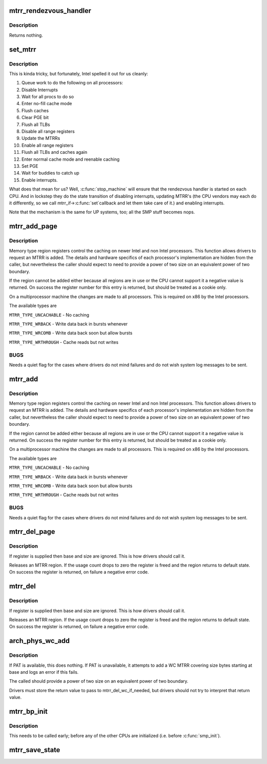 .. -*- coding: utf-8; mode: rst -*-
.. src-file: arch/x86/kernel/cpu/mtrr/main.c

.. _`mtrr_rendezvous_handler`:

mtrr_rendezvous_handler
=======================

.. c:function:: int mtrr_rendezvous_handler(void *info)

    Work done in the synchronization handler. Executed by all the CPUs.

    :param void \*info:
        pointer to mtrr configuration data

.. _`mtrr_rendezvous_handler.description`:

Description
-----------

Returns nothing.

.. _`set_mtrr`:

set_mtrr
========

.. c:function:: void set_mtrr(unsigned int reg, unsigned long base, unsigned long size, mtrr_type type)

    update mtrrs on all processors

    :param unsigned int reg:
        mtrr in question

    :param unsigned long base:
        mtrr base

    :param unsigned long size:
        mtrr size

    :param mtrr_type type:
        mtrr type

.. _`set_mtrr.description`:

Description
-----------

This is kinda tricky, but fortunately, Intel spelled it out for us cleanly:

1. Queue work to do the following on all processors:
2. Disable Interrupts
3. Wait for all procs to do so
4. Enter no-fill cache mode
5. Flush caches
6. Clear PGE bit
7. Flush all TLBs
8. Disable all range registers
9. Update the MTRRs
10. Enable all range registers
11. Flush all TLBs and caches again
12. Enter normal cache mode and reenable caching
13. Set PGE
14. Wait for buddies to catch up
15. Enable interrupts.

What does that mean for us? Well, \ :c:func:`stop_machine`\  will ensure that
the rendezvous handler is started on each CPU. And in lockstep they
do the state transition of disabling interrupts, updating MTRR's
(the CPU vendors may each do it differently, so we call mtrr_if->\ :c:func:`set`\ 
callback and let them take care of it.) and enabling interrupts.

Note that the mechanism is the same for UP systems, too; all the SMP stuff
becomes nops.

.. _`mtrr_add_page`:

mtrr_add_page
=============

.. c:function:: int mtrr_add_page(unsigned long base, unsigned long size, unsigned int type, bool increment)

    Add a memory type region

    :param unsigned long base:
        Physical base address of region in pages (in units of 4 kB!)

    :param unsigned long size:
        Physical size of region in pages (4 kB)

    :param unsigned int type:
        Type of MTRR desired

    :param bool increment:
        If this is true do usage counting on the region

.. _`mtrr_add_page.description`:

Description
-----------

Memory type region registers control the caching on newer Intel and
non Intel processors. This function allows drivers to request an
MTRR is added. The details and hardware specifics of each processor's
implementation are hidden from the caller, but nevertheless the
caller should expect to need to provide a power of two size on an
equivalent power of two boundary.

If the region cannot be added either because all regions are in use
or the CPU cannot support it a negative value is returned. On success
the register number for this entry is returned, but should be treated
as a cookie only.

On a multiprocessor machine the changes are made to all processors.
This is required on x86 by the Intel processors.

The available types are

\ ``MTRR_TYPE_UNCACHABLE``\  - No caching

\ ``MTRR_TYPE_WRBACK``\  - Write data back in bursts whenever

\ ``MTRR_TYPE_WRCOMB``\  - Write data back soon but allow bursts

\ ``MTRR_TYPE_WRTHROUGH``\  - Cache reads but not writes

.. _`mtrr_add_page.bugs`:

BUGS
----

Needs a quiet flag for the cases where drivers do not mind
failures and do not wish system log messages to be sent.

.. _`mtrr_add`:

mtrr_add
========

.. c:function:: int mtrr_add(unsigned long base, unsigned long size, unsigned int type, bool increment)

    Add a memory type region

    :param unsigned long base:
        Physical base address of region

    :param unsigned long size:
        Physical size of region

    :param unsigned int type:
        Type of MTRR desired

    :param bool increment:
        If this is true do usage counting on the region

.. _`mtrr_add.description`:

Description
-----------

Memory type region registers control the caching on newer Intel and
non Intel processors. This function allows drivers to request an
MTRR is added. The details and hardware specifics of each processor's
implementation are hidden from the caller, but nevertheless the
caller should expect to need to provide a power of two size on an
equivalent power of two boundary.

If the region cannot be added either because all regions are in use
or the CPU cannot support it a negative value is returned. On success
the register number for this entry is returned, but should be treated
as a cookie only.

On a multiprocessor machine the changes are made to all processors.
This is required on x86 by the Intel processors.

The available types are

\ ``MTRR_TYPE_UNCACHABLE``\  - No caching

\ ``MTRR_TYPE_WRBACK``\  - Write data back in bursts whenever

\ ``MTRR_TYPE_WRCOMB``\  - Write data back soon but allow bursts

\ ``MTRR_TYPE_WRTHROUGH``\  - Cache reads but not writes

.. _`mtrr_add.bugs`:

BUGS
----

Needs a quiet flag for the cases where drivers do not mind
failures and do not wish system log messages to be sent.

.. _`mtrr_del_page`:

mtrr_del_page
=============

.. c:function:: int mtrr_del_page(int reg, unsigned long base, unsigned long size)

    delete a memory type region

    :param int reg:
        Register returned by mtrr_add

    :param unsigned long base:
        Physical base address

    :param unsigned long size:
        Size of region

.. _`mtrr_del_page.description`:

Description
-----------

If register is supplied then base and size are ignored. This is
how drivers should call it.

Releases an MTRR region. If the usage count drops to zero the
register is freed and the region returns to default state.
On success the register is returned, on failure a negative error
code.

.. _`mtrr_del`:

mtrr_del
========

.. c:function:: int mtrr_del(int reg, unsigned long base, unsigned long size)

    delete a memory type region

    :param int reg:
        Register returned by mtrr_add

    :param unsigned long base:
        Physical base address

    :param unsigned long size:
        Size of region

.. _`mtrr_del.description`:

Description
-----------

If register is supplied then base and size are ignored. This is
how drivers should call it.

Releases an MTRR region. If the usage count drops to zero the
register is freed and the region returns to default state.
On success the register is returned, on failure a negative error
code.

.. _`arch_phys_wc_add`:

arch_phys_wc_add
================

.. c:function:: int arch_phys_wc_add(unsigned long base, unsigned long size)

    add a WC MTRR and handle errors if PAT is unavailable

    :param unsigned long base:
        Physical base address

    :param unsigned long size:
        Size of region

.. _`arch_phys_wc_add.description`:

Description
-----------

If PAT is available, this does nothing.  If PAT is unavailable, it
attempts to add a WC MTRR covering size bytes starting at base and
logs an error if this fails.

The called should provide a power of two size on an equivalent
power of two boundary.

Drivers must store the return value to pass to mtrr_del_wc_if_needed,
but drivers should not try to interpret that return value.

.. _`mtrr_bp_init`:

mtrr_bp_init
============

.. c:function:: void mtrr_bp_init( void)

    initialize mtrrs on the boot CPU

    :param  void:
        no arguments

.. _`mtrr_bp_init.description`:

Description
-----------

This needs to be called early; before any of the other CPUs are
initialized (i.e. before \ :c:func:`smp_init`\ ).

.. _`mtrr_save_state`:

mtrr_save_state
===============

.. c:function:: void mtrr_save_state( void)

    range MTRR state of the first cpu in cpu_online_mask.

    :param  void:
        no arguments

.. This file was automatic generated / don't edit.

